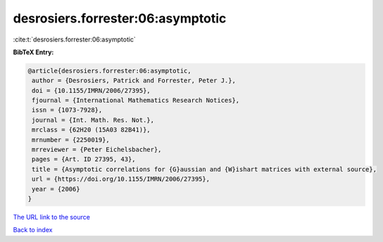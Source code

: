 desrosiers.forrester:06:asymptotic
==================================

:cite:t:`desrosiers.forrester:06:asymptotic`

**BibTeX Entry:**

.. code-block:: bibtex

   @article{desrosiers.forrester:06:asymptotic,
    author = {Desrosiers, Patrick and Forrester, Peter J.},
    doi = {10.1155/IMRN/2006/27395},
    fjournal = {International Mathematics Research Notices},
    issn = {1073-7928},
    journal = {Int. Math. Res. Not.},
    mrclass = {62H20 (15A03 82B41)},
    mrnumber = {2250019},
    mrreviewer = {Peter Eichelsbacher},
    pages = {Art. ID 27395, 43},
    title = {Asymptotic correlations for {G}aussian and {W}ishart matrices with external source},
    url = {https://doi.org/10.1155/IMRN/2006/27395},
    year = {2006}
   }
`The URL link to the source <ttps://doi.org/10.1155/IMRN/2006/27395}>`_


`Back to index <../By-Cite-Keys.html>`_
